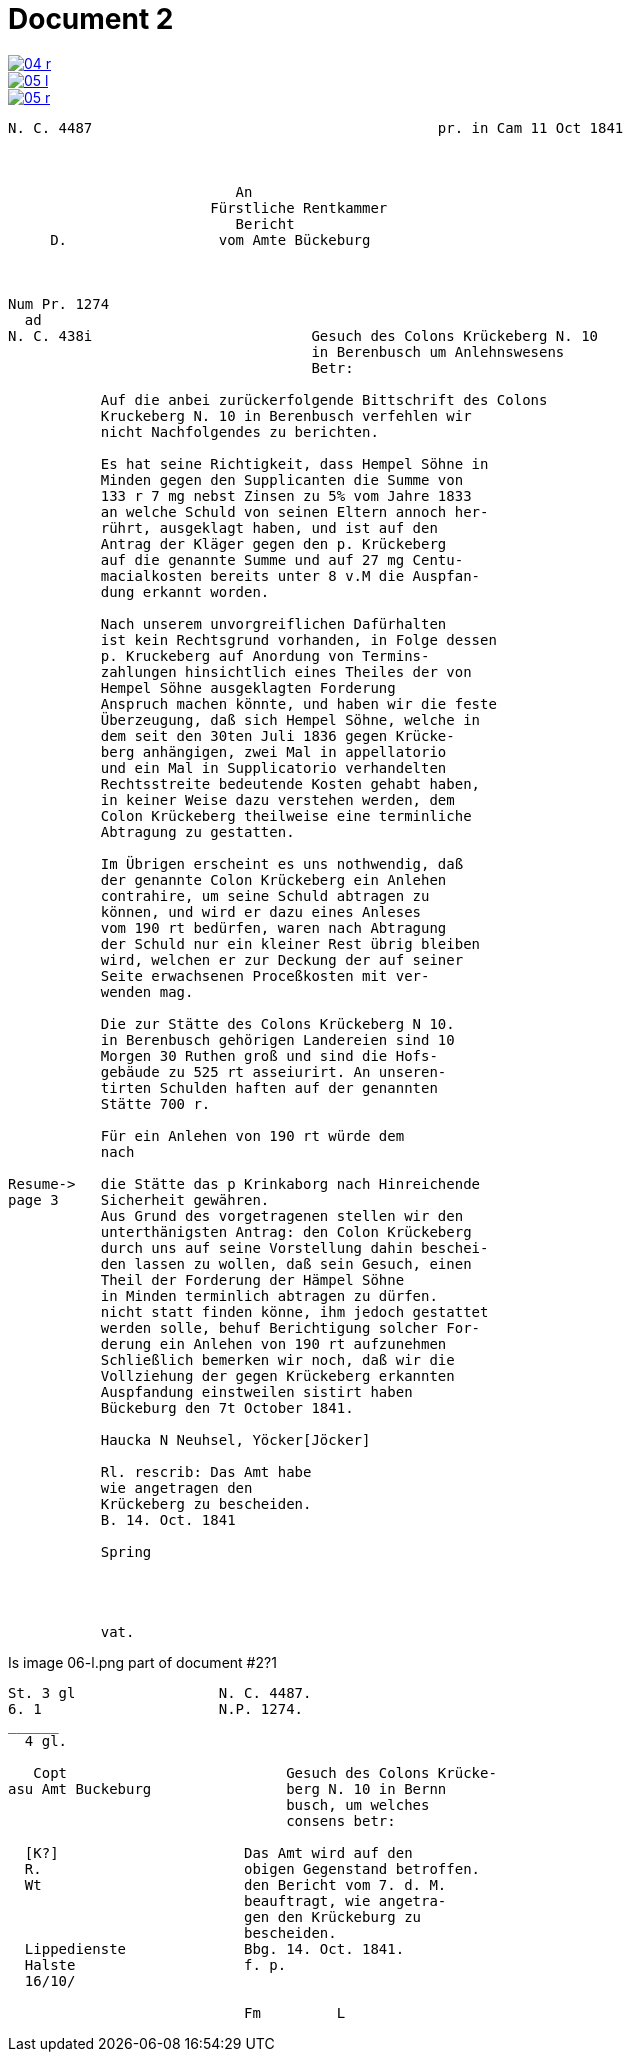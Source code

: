= Document 2
:page-role: wide


image::04-r.png[link=self]
image::05-l.png[link=self]
image::05-r.png[link=self]


....
N. C. 4487                                         pr. in Cam 11 Oct 1841



                           An
                        Fürstliche Rentkammer
                           Bericht 
     D.                  vom Amte Bückeburg



Num Pr. 1274             
  ad                     
N. C. 438i                          Gesuch des Colons Krückeberg N. 10        
                                    in Berenbusch um Anlehnswesens   
                                    Betr:

           Auf die anbei zurückerfolgende Bittschrift des Colons
           Kruckeberg N. 10 in Berenbusch verfehlen wir
           nicht Nachfolgendes zu berichten.

           Es hat seine Richtigkeit, dass Hempel Söhne in
           Minden gegen den Supplicanten die Summe von
           133 r 7 mg nebst Zinsen zu 5% vom Jahre 1833
           an welche Schuld von seinen Eltern annoch her-
           rührt, ausgeklagt haben, und ist auf den
           Antrag der Kläger gegen den p. Krückeberg
           auf die genannte Summe und auf 27 mg Centu-
           macialkosten bereits unter 8 v.M die Auspfan-
           dung erkannt worden.

           Nach unserem unvorgreiflichen Dafürhalten
           ist kein Rechtsgrund vorhanden, in Folge dessen
           p. Kruckeberg auf Anordung von Termins-
           zahlungen hinsichtlich eines Theiles der von
           Hempel Söhne ausgeklagten Forderung 
           Anspruch machen könnte, und haben wir die feste
           Überzeugung, daß sich Hempel Söhne, welche in
           dem seit den 30ten Juli 1836 gegen Krücke-
           berg anhängigen, zwei Mal in appellatorio
           und ein Mal in Supplicatorio verhandelten
           Rechtsstreite bedeutende Kosten gehabt haben,
           in keiner Weise dazu verstehen werden, dem
           Colon Krückeberg theilweise eine terminliche
           Abtragung zu gestatten.

           Im Übrigen erscheint es uns nothwendig, daß
           der genannte Colon Krückeberg ein Anlehen
           contrahire, um seine Schuld abtragen zu
           können, und wird er dazu eines Anleses
           vom 190 rt bedürfen, waren nach Abtragung
           der Schuld nur ein kleiner Rest übrig bleiben
           wird, welchen er zur Deckung der auf seiner
           Seite erwachsenen Proceßkosten mit ver-
           wenden mag.

           Die zur Stätte des Colons Krückeberg N 10.
           in Berenbusch gehörigen Landereien sind 10
           Morgen 30 Ruthen groß und sind die Hofs-
           gebäude zu 525 rt asseiurirt. An unseren-
           tirten Schulden haften auf der genannten
           Stätte 700 r.

           Für ein Anlehen von 190 rt würde dem
           nach

Resume->   die Stätte das p Krinkaborg nach Hinreichende
page 3     Sicherheit gewähren.
           Aus Grund des vorgetragenen stellen wir den
           unterthänigsten Antrag: den Colon Krückeberg
           durch uns auf seine Vorstellung dahin beschei-
           den lassen zu wollen, daß sein Gesuch, einen
           Theil der Forderung der Hämpel Söhne
           in Minden terminlich abtragen zu dürfen.
           nicht statt finden könne, ihm jedoch gestattet
           werden solle, behuf Berichtigung solcher For-
           derung ein Anlehen von 190 rt aufzunehmen
           Schließlich bemerken wir noch, daß wir die
           Vollziehung der gegen Krückeberg erkannten
           Auspfandung einstweilen sistirt haben
           Bückeburg den 7t October 1841.

           Haucka N Neuhsel, Yöcker[Jöcker]

           Rl. rescrib: Das Amt habe
           wie angetragen den
           Krückeberg zu bescheiden.
           B. 14. Oct. 1841

           Spring




           vat.
....


Is image 06-l.png part of document  #2?1
....
St. 3 gl                 N. C. 4487.
6. 1                     N.P. 1274.
______
  4 gl.

   Copt                          Gesuch des Colons Krücke-
asu Amt Buckeburg                berg N. 10 in Bernn
                                 busch, um welches
                                 consens betr:
                      
  [K?]                      Das Amt wird auf den
  R.                        obigen Gegenstand betroffen.
  Wt                        den Bericht vom 7. d. M.
                            beauftragt, wie angetra-
                            gen den Krückeburg zu
                            bescheiden.
  Lippedienste              Bbg. 14. Oct. 1841.
  Halste                    f. p.
  16/10/              

                            Fm         L 
....

